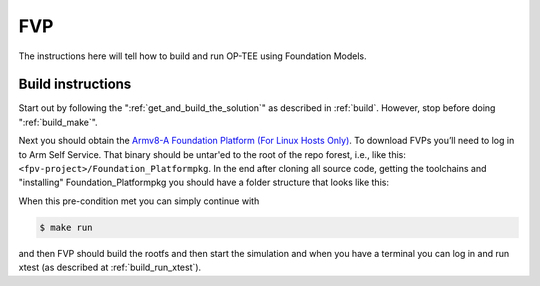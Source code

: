 .. _fvp:

###
FVP
###
The instructions here will tell how to build and run OP-TEE using Foundation
Models.


.. _fvp_build_instructions:

Build instructions
******************
Start out by following the ":ref:`get_and_build_the_solution`" as described in
:ref:`build`. However, stop before doing ":ref:`build_make`".

Next you should obtain the `Armv8-A Foundation Platform (For Linux Hosts
Only)`_. To download FVPs you’ll need to log in to Arm Self Service. That binary
should be untar'ed to the root of the repo forest, i.e., like this:
``<fpv-project>/Foundation_Platformpkg``. In the end after cloning all source
code, getting the toolchains and "installing" Foundation_Platformpkg you should
have a folder structure that looks like this:

.. code-block:: none
    :emphasize-lines: 9

    $ ls -al
    drwxrwxr-x 15 jbech jbech 4096 Feb  5 09:10 .
    drwxr-xr-x 22 jbech jbech 4096 Jan 15 12:45 ..
    drwxrwxr-x 18 jbech jbech 4096 Feb  5 09:10 arm-trusted-firmware
    drwxrwxr-x  9 jbech jbech 4096 Feb  5 09:10 build
    drwxrwxr-x 15 jbech jbech 4096 Feb  5 09:10 buildroot
    drwxrwxr-x 51 jbech jbech 4096 Feb  5 09:10 edk2
    drwxrwxr-x  5 jbech jbech 4096 Feb  5 09:10 edk2-platforms
    drwxrwxr-x  6 jbech jbech 4096 Mar 15  2018 Foundation_Platformpkg
    drwxrwxr-x 15 jbech jbech 4096 Feb  5 09:10 grub
    drwxrwxr-x 26 jbech jbech 4096 Feb  5 09:10 linux
    drwxrwxr-x  6 jbech jbech 4096 Feb  5 09:10 optee_client
    drwxrwxr-x 10 jbech jbech 4096 Feb  5 09:10 optee_examples
    drwxrwxr-x 11 jbech jbech 4096 Feb  5 09:10 optee_os
    drwxrwxr-x  8 jbech jbech 4096 Feb  5 09:10 optee_test
    drwxrwxr-x  7 jbech jbech 4096 Feb  5 09:10 .repo
    lrwxrwxrwx  1 jbech jbech   23 Feb  5 09:09 toolchains

When this pre-condition met you can simply continue with

.. code-block:: bash

    $ make run

and then FVP should build the rootfs and then start the simulation and when you
have a terminal you can log in and run xtest (as described at
:ref:`build_run_xtest`).

.. _Armv8-A Foundation Platform (For Linux Hosts Only): https://developer.arm.com/products/system-design/fixed-virtual-platforms
